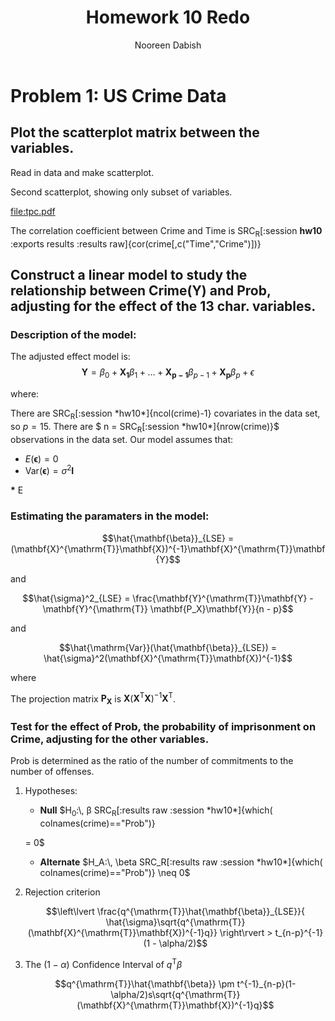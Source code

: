 #+TITLE: Homework 10 Redo
#+AUTHOR: Nooreen Dabish
#+STARTUP: hideblocks
#+PROPERTY: header-args :cache yes :tangle yes
#+OPTIONS: toc:nil 
#+LATEX_HEADER: \usepackage{amsmath}
* Problem 1: US Crime Data

** Plot the scatterplot matrix between the variables.

**** Read in data and make scatterplot.
#+name: scatter
#+begin_src R :tangle yes :session *hw10* :exports results :results graphics :file scatter.png
  crime <- read.table('/home/nooreen/Documents/Methods/Methods1/Data/uscrime.txt', header=T)
  plot(crime)
#+end_src

#+RESULTS: scatter
[[file:scatter.png]]

**** Second scatterplot, showing only subset of variables.

#+name: timeprobcrime
#+begin_src R :tangle yes :session *hw10* :exports results :results graphics :file tpc.pdf
  plot(crime[,c("Prob","Time","Crime")])
#+end_src

#+CAPTION: Here is another scatterplot
#+RESULTS: timeprobcrime
[[file:tpc.pdf]]



The correlation coefficient between Crime and Time is
SRC_R[:session *hw10* :exports results :results raw]{cor(crime[,c("Time","Crime")])}


** Construct a linear model to study the relationship between Crime(Y) and Prob, adjusting for the effect of the 13 char. variables.

*** Description of the model:

The adjusted effect model is:
$$\mathbf{Y} = \beta_0 + \mathbf{X_1}\beta_1+\ldots+\mathbf{X_{p-1}}\beta_{p-1}+\mathbf{X_p}\beta_p+\epsilon$$

where:

\begin{equation*}
   \mathbf{Y} = 
   \begin{pmatrix}
    Y_1\\
    Y_2\\
    \vdots\\
     Y_n
  \end{pmatrix}\, ; \,
  \mathbf{X} =
  \begin{pmatrix}
    1      & X_{1,1} & \cdots & X_{1,p-1}\\
    1      & X_{2,1} & \cdots & X_{2,p-1}\\
    \vdots & \vdots  & \ddots  & \vdots \\
    1      & X_{n,1} & \cdots & X_{n,p-1}
  \end{pmatrix} \, ; \,
   \mathbf{\beta} = 
   \begin{pmatrix}
    \beta_0\\
    \beta_1\\
    \vdots\\
     \beta_{p-1}
  \end{pmatrix}\, ; \,
   \mathbf{\epsilon} = 
   \begin{pmatrix}
    \epsilon_1\\
    \epsilon_2\\
    \vdots\\
    \epsilon_n
  \end{pmatrix}
  \end{equation*}

 There are SRC_R[:session *hw10*]{ncol(crime)-1} covariates in the
 data set, so $p = 15$. There are $ n =
 SRC_R[:session *hw10*]{nrow(crime)}$ observations in the data set.  
Our model assumes that:
 + $E(\mathbf{\epsilon}) = 0$
 + $\mathrm{Var}(\mathbf{\epsilon}) = \sigma^2\mathbf{I}$
 
 *** E

*** Estimating the paramaters in the model:
 $$\hat{\mathbf{\beta}}_{LSE} =
 (\mathbf{X}^{\mathrm{T}}\mathbf{X})^{-1}\mathbf{X}^{\mathrm{T}}\mathbf{Y}$$

 and

 $$\hat{\sigma}^2_{LSE} =
\frac{\mathbf{Y}^{\mathrm{T}}\mathbf{Y} -
 \mathbf{Y}^{\mathrm{T}} \mathbf{P_X}\mathbf{Y}}{n - p}$$

and

$$\hat{\mathrm{Var}}(\hat{\mathbf{\beta}}_{LSE}) =
\hat{\sigma}^2(\mathbf{X}^{\mathrm{T}}\mathbf{X})^{-1}$$

where

The projection matrix $\mathbf{P_X}$ is $\mathbf{X}(\mathbf{X}^{\mathrm{T}}\mathbf{X})^{-1}\mathbf{X}^{\mathrm{T}}$.

*** Test for the effect of Prob, the probability of imprisonment on Crime, adjusting for the other variables.
 Prob is determined as the ratio of the number of commitments to the
 number of offenses.

**** Hypotheses:
 - *Null* $H_0:\, \beta SRC_R[:results raw :session *hw10*]{which( colnames(crime)=="Prob")}
 = 0$ 
 - *Alternate* $H_A:\, \beta SRC_R[:results raw :session *hw10*]{which( colnames(crime)=="Prob")} \neq 0$

\begin{align*} 
   \hat{\mathbf{\beta}}_{LSE} &\sim N(\mathbf{\beta}, \sigma^2(\mathbf{X}^{\mathrm{T}}\mathbf{X})^{-1}) \\
   q^\mathrm{T}\hat{\mathbf{\beta}}_{LSE} &\sim N(q^\mathrm{T}\mathbf{\beta},\sigma^2q^\mathrm{T}(\mathbf{X}^{\mathrm{T}}\mathbf{X})^{-1}q)   \\
\frac{q^{\mathrm{T}}\hat{\mathbf{\beta}}_{LSE} - q^{\mathrm{T}}\mathbf{\beta}}{ \hat{\sigma}\sqrt{q^{\mathrm{T}}(\mathbf{X}^{\mathrm{T}}\mathbf{X})^{-1}q}} &\sim T_{n-p}
\text{Under $H_0$:}\\
\frac{q^{\mathrm{T}}\hat{\mathbf{\beta}}_{LSE}}{ \hat{\sigma}\sqrt{q^{\mathrm{T}}(\mathbf{X}^{\mathrm{T}}\mathbf{X})^{-1}q}} &\sim T_{n-p}
\end{align*}
 
**** Rejection criterion
$$\left\lvert \frac{q^{\mathrm{T}}\hat{\mathbf{\beta}}_{LSE}}{
\hat{\sigma}\sqrt{q^{\mathrm{T}}(\mathbf{X}^{\mathrm{T}}\mathbf{X})^{-1}q}}
\right\rvert > t_{n-p}^{-1} (1 - \alpha/2)$$ 

#+name: prob2b_t
#+BEGIN_SRC R :tangle yes :session *hw10* :exports results 
    attach(crime)
    Y <- matrix(Crime, nrow(crime),1)
    X <- as.matrix(cbind(rep(nrow(crime),1),crime[, !(names(crime) %in% c("Crime","Time"))]))
    betahat <- solve(t(X)%*%X)%*%t(X)%*%Y
    PX <- X%*%solve(t(X)%*%X)%*%t(X)
    sigmasq <- as.numeric((t(Y)%*%Y - t(Y)%*%PX%*%Y)/(nrow(crime) - ncol(X)))
    sigmasq
  
    varbetahat <- sigmasq*solve(t(X)%*%X)
    varbetahat
    ncol(X)
    makeq <- function(X, namein){
        q <- matrix(c(rep(0,ncol(X)), ncol(X), 1)
        for (n in 1:ncol(X)){
        if (name(X[,n]) == namein){q[n] = 1}
        }
        return q
    }
#+END_SRC


**** The $(1-\alpha)$ Confidence Interval of $q^{\mathrm{T}}\beta$
$$q^{\mathrm{T}}\hat{\mathbf{\beta}} \pm
t^{-1}_{n-p}(1-\alpha/2)s\sqrt{q^{\mathrm{T}}(\mathbf{X}^{\mathrm{T}}\mathbf{X})^{-1}q}$$


